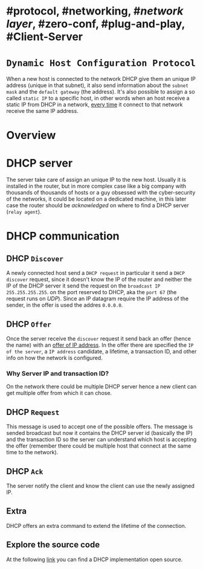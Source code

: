 * #protocol, #networking, #[[network layer]], #zero-conf, #plug-and-play, #Client-Server
* ~Dynamic Host Configuration Protocol~
When a new host is connected to the network DHCP give them an unique IP address (unique in that subnet), it also send information about the ~subnet mask~ and the ~default gateway~ (the address).
It's also possible to assign a so called ~static IP~ to a specific host, in other words when an host receive a static IP from DHCP in a network, _every time_ it connect to that network receive the same IP address.
* Overview
[[../assets/dhcp-server-in-a-network.png]]
* DHCP server
The server take care of assign an unique IP to the new host.
Usually it is installed in the router, but in more complex case like a big company with thousands of thousands of hosts or a guy obsessed with the cyber-security of the networks, it could be located on a dedicated machine, in this later case the router should be /acknowledged/ on where to find a DHCP server (~relay agent~).
* DHCP communication
[[../assets/DHCP-communication.png]]
** DHCP ~Discover~
A newly connected host send a ~DHCP request~ in particular it send a ~DHCP discover~ request, since it doesn't know the IP of the router and neither the IP of the DHCP server it send the request on the ~broadcast IP~ ~255.255.255.255~.
on the port reserved to DHCP, aka the ~port 67~ (the request runs on [[UDP]]).
Since an IP datagram require the IP address of the sender, in the offer is used the addres ~0.0.0.0~.
** DHCP ~Offer~
Once the server receive the ~discover~ request it send back an offer (hence the name) with an _offer of IP address_.
In the offer there are specified the ~IP of the server~,  a ~IP address~ candidate, a lifetime, a transaction ID, and other info on how the network is configured.
*** Why Server IP and transaction ID?
On the network there could be multiple DHCP server hence a new client can get multiple offer from which it can chose.
** DHCP ~Request~
This message is used to accept one of the possible offers.
The message is sended broadcast but now it contains the DHCP server id (basically the IP) and the transaction ID so the server can understand which host is accepting the offer (remember there could be multiple host that connect at the same time to the network).
** DHCP ~Ack~
The server notify the client and know the client can use the newly assigned IP.
** Extra
DHCP offers an extra command to extend the lifetime of the connection.
** Explore the source code
At the following [[https://github.com/isc-projects/dhcp][link]] you can find a DHCP implementation open source.